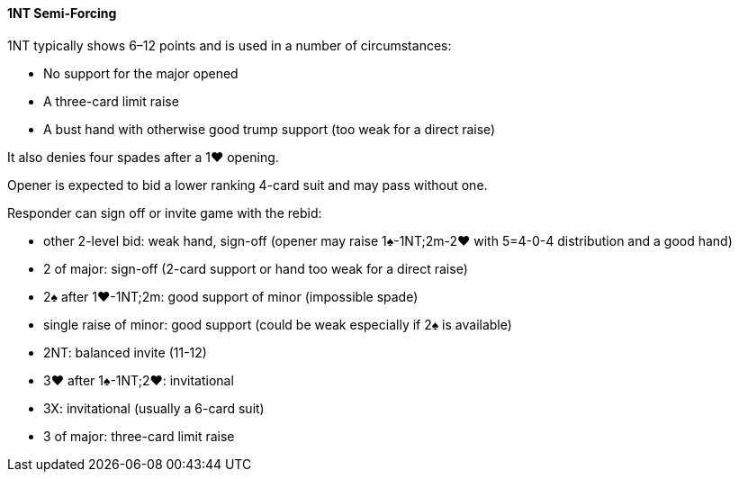#### 1NT Semi-Forcing
1NT typically shows 6–12 points and is used in a number of circumstances:

 * No support for the major opened
 * A three-card limit raise
 * A bust hand with otherwise good trump support (too weak for a direct raise)

It also denies four spades after a 1♥ opening.

Opener is expected to bid a lower ranking 4-card suit and may pass without one.

Responder can sign off or invite game with the rebid:

 * other 2-level bid: weak hand, sign-off (opener may raise 1♠-1NT;2m-2♥ with 5=4-0-4 distribution and a good hand)
 * 2 of major: sign-off (2-card support or hand too weak for a direct raise)
 * 2♠ after 1♥-1NT;2m: good support of minor (impossible spade)
 * single raise of minor: good support (could be weak especially if 2♠ is available)
 * 2NT: balanced invite (11-12)
 * 3♥ after 1♠-1NT;2♥: invitational
 * 3X: invitational (usually a 6-card suit)
 * 3 of major: three-card limit raise


